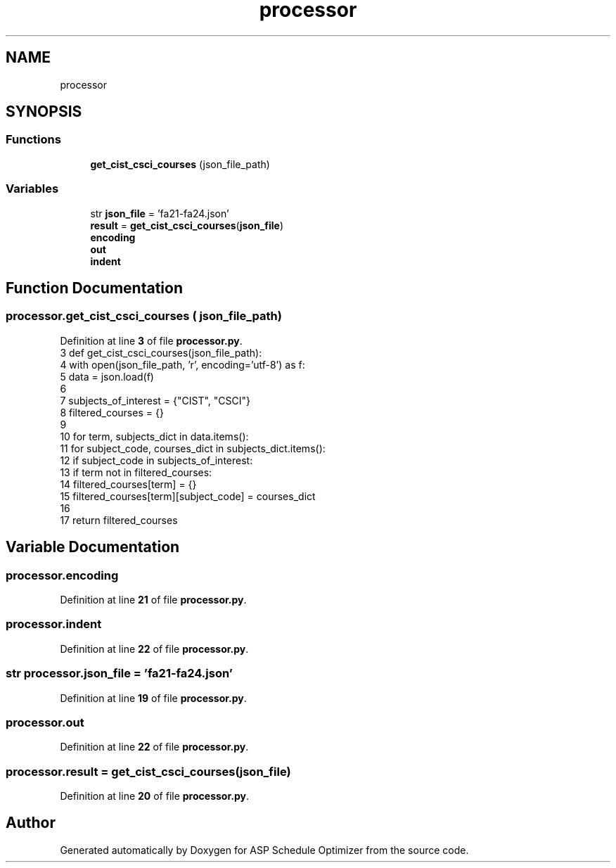 .TH "processor" 3 "Version 3" "ASP Schedule Optimizer" \" -*- nroff -*-
.ad l
.nh
.SH NAME
processor
.SH SYNOPSIS
.br
.PP
.SS "Functions"

.in +1c
.ti -1c
.RI "\fBget_cist_csci_courses\fP (json_file_path)"
.br
.in -1c
.SS "Variables"

.in +1c
.ti -1c
.RI "str \fBjson_file\fP = 'fa21\-fa24\&.json'"
.br
.ti -1c
.RI "\fBresult\fP = \fBget_cist_csci_courses\fP(\fBjson_file\fP)"
.br
.ti -1c
.RI "\fBencoding\fP"
.br
.ti -1c
.RI "\fBout\fP"
.br
.ti -1c
.RI "\fBindent\fP"
.br
.in -1c
.SH "Function Documentation"
.PP 
.SS "processor\&.get_cist_csci_courses ( json_file_path)"

.PP
Definition at line \fB3\fP of file \fBprocessor\&.py\fP\&.
.nf
3 def get_cist_csci_courses(json_file_path):
4     with open(json_file_path, 'r', encoding='utf\-8') as f:
5         data = json\&.load(f)
6 
7     subjects_of_interest = {"CIST", "CSCI"}
8     filtered_courses = {}
9 
10     for term, subjects_dict in data\&.items():
11         for subject_code, courses_dict in subjects_dict\&.items():
12             if subject_code in subjects_of_interest:
13                 if term not in filtered_courses:
14                     filtered_courses[term] = {}
15                 filtered_courses[term][subject_code] = courses_dict
16 
17     return filtered_courses
.PP
.fi

.SH "Variable Documentation"
.PP 
.SS "processor\&.encoding"

.PP
Definition at line \fB21\fP of file \fBprocessor\&.py\fP\&.
.SS "processor\&.indent"

.PP
Definition at line \fB22\fP of file \fBprocessor\&.py\fP\&.
.SS "str processor\&.json_file = 'fa21\-fa24\&.json'"

.PP
Definition at line \fB19\fP of file \fBprocessor\&.py\fP\&.
.SS "processor\&.out"

.PP
Definition at line \fB22\fP of file \fBprocessor\&.py\fP\&.
.SS "processor\&.result = \fBget_cist_csci_courses\fP(\fBjson_file\fP)"

.PP
Definition at line \fB20\fP of file \fBprocessor\&.py\fP\&.
.SH "Author"
.PP 
Generated automatically by Doxygen for ASP Schedule Optimizer from the source code\&.
